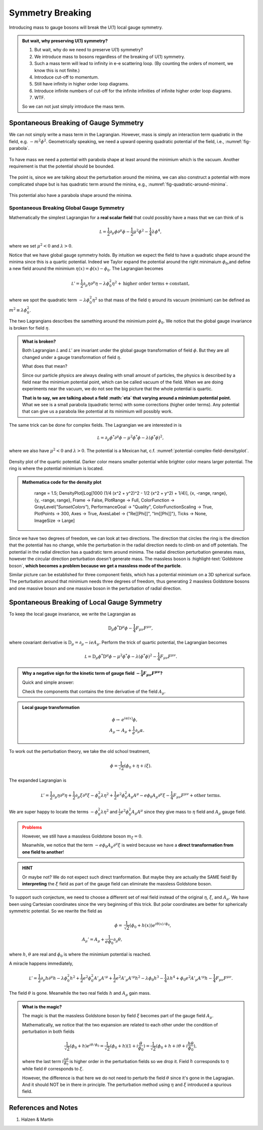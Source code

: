 Symmetry Breaking
====================


Introducing mass to gauge bosons will break the U(1) local gauge symmetry.

.. admonition:: But wait, why preserving U(1) symmetry?
   :class: toggle

   1. But wait, why do we need to preserve U(1) symmetry?
   2. We introduce mass to bosons regardless of the breaking of U(1) symmetry.
   3. Such a mass term will lead to infinity in e-e scattering loop. (By counting the orders of moment, we know this is not finite.)
   4. Introduce cut-off to momentum.
   5. Still have infinity in higher order loop diagrams.
   6. Introduce infinite numbers of cut-off for the infinite infinities of infinite higher order loop diagrams.
   7. WTF.

   So we can not just simply introduce the mass term.



Spontaneous Breaking of Gauge Symmetry
------------------------------------------------------------

We can not simply write a mass term in the Lagrangian. However, mass is simply an interaction term quadratic in the field, e.g. :math:`-m^2\phi^2`. Geometrically speaking, we need a upward opening quadratic potential of the field, i.e., :numref:`fig-parabola`.


.. _fig-parabola:

.. figure:: assets/symmetry-breaking/parabola.png
   :align: center

   To have mass we need a potential with parabola shape at least around the minimium which is the vacuum. Another requirement is that the potential should be bounded.


The point is, since we are talking about the perturbation around the minima, we can also construct a potential with more complicated shape but is has quadratic term around the minina, e.g., :numref:`fig-quadratic-around-minima`.

.. _fig-quadratic-around-minima:

.. figure:: assets/symmetry-breaking/higher-order.png
   :align: center

   This potential also have a parabola shape around the minima.


Spontaneous Breaking Global Gauge Symmetry
~~~~~~~~~~~~~~~~~~~~~~~~~~~~~~~~~~~~~~~~~~~~~~~~~~

Mathematically the simplest Lagrangian for a **real scalar field** that could possibly have a mass that we can think of is

.. math::
   \mathcal L = \frac{1}{2}\partial_\mu \phi \partial^\mu \phi - \frac{1}{2} \mu^2  \phi^2 - \frac{1}{4}\lambda \phi^4,

where we set :math:`\mu^2 < 0` and :math:`\lambda > 0`.

Notice that we have global gauge symmetry holds. By intuition we expect the field to have a quadratic shape around the minima since this is a quartic potential. Indeed we Taylor expand the potential around the right minimaium :math:`\phi_0`,and define a new field around the minimium :math:`\eta(x) = \phi(x) - \phi_0`. The Lagrangian becomes

.. math::
   \mathcal L ' = \frac{1}{2} \partial_\mu \eta \partial^\mu \eta - \lambda \phi_0^2  \eta^2 + \text{higher order terms} + \text{constant},

where we spot the quadratic term :math:`- \lambda \phi_0^2  \eta^2` so that mass of the field :math:`\eta` around its vacuum (minimium) can be defined as :math:`m^2 \equiv \lambda \phi_0^2`.

The two Lagrangians describes the samething around the minimium point :math:`\phi_0`. We notice that the global gauge invariance is broken for field :math:`\eta`.

.. admonition:: What is broken?
   :class: toggle

   Both Lagrangian :math:`\mathcal L` and :math:`\mathcal L'` are invariant under the global gauge transformation of field :math:`\phi`. But they are all changed under a gauge transformation of field :math:`\eta`.

   What does that mean?

   Since our particle physics are always dealing with small amount of particles, the physics is described by a field near the minimium potential point, which can be called vacuum of the field. When we are doing experiments near the vacuum, we do not see the big picture that the whole potential is quartic.

   **That is to say, we are talking about a field :math:`eta` that varying around a minimium potential point.** What we see is a small parabola (quadratic terms) with some corrections (higher order terms). Any potential that can give us a parabola like potential at its minimium will possibly work.




The same trick can be done for complex fields. The Lagrangian we are interested in is


.. math::
   \mathcal L = \partial_\mu \phi^* \partial^\mu \phi - \mu^2 \phi^* \phi - \lambda (\phi^* \phi)^2,

where we also have :math:`\mu^2 < 0` and :math:`\lambda > 0`. The potential is a Mexican hat, c.f. :numref:`potential-complex-field-densityplot`.

.. _potential-complex-field-densityplot:

.. figure:: assets/symmetry-breaking/potential-complex-field-densityplot.svg
   :align: center

   Density plot of the quartic potential. Darker color means smaller potential while brighter color means larger potential. The ring is where the potential minimium is located.


.. admonition:: Mathematica code for the density plot
   :class: toggle

      range = 1.5; DensityPlot[Log[1000 (1/4 (x^2 + y^2)^2 - 1/2 (x^2 + y^2) + 1/4)], {x, -range, range}, {y, -range, range}, Frame -> False, PlotRange -> Full, ColorFunction -> GrayLevel(*"SunsetColors"*), PerformanceGoal -> "Quality", ColorFunctionScaling -> True, PlotPoints -> 300, Axes -> True, AxesLabel -> {"Re[\[Phi]]", "Im[\[Phi]]"}, Ticks -> None, ImageSize -> Large]


Since we have two degrees of freedom, we can look at two directions. The direction that circles the ring is the direction that the potential has no change, while the perturbation in the radial direction needs to climb on and off potentials. The potential in the radial direction has a quadratic term around minima. The radial direction perturbation generates mass, however the circular direction perturbation doesn't generate mass. The massless boson is :highlight-text:`Goldstone boson`, **which becomes a problem because we get a massless mode of the particle**.


Similar picture can be established for three component fields, which has a potential minimium on a 3D spherical surface. The perturbation around that minimium needs three degrees of freedom, thus generating 2 massless Goldstone bosons and one massive boson and one massive boson in the perturbation of radial direction.


Spontaneous Breaking of Local Gauge Symmetry
------------------------------------------------------------

To keep the local gauge invariance, we write the Lagrangian as

.. math::
   \mathrm D_\mu \phi^* \mathrm D^\mu \phi - \frac{1}{4} F_{\mu\nu}F^{\mu\nu},

where covariant derivative is :math:`\mathrm D_\mu = \partial_\mu - i eA_{\mu}`. Perform the trick of quartic potential, the Lagrangian becomes

.. math::
   \mathcal L = \mathrm D_\mu \phi^* \mathrm D^\mu \phi -\mu^2 \phi^*\phi - \lambda (\phi^* \phi)^2 - \frac{1}{4} F_{\mu\nu}F^{\mu\nu}.


.. admonition:: Why a negative sign for the kinetic term of gauge field :math:`-\frac{1}{4} F_{\mu\nu}F^{\mu\nu}`?
   :class: toggle

   Quick and simple answer:

   Check the components that contains the time derivative of the field :math:`A_\mu`.

.. admonition:: Local gauge transformation
   :class: toggle

   .. math::
      \phi \to & e^{i\alpha(x)}\phi , \\
      A_\mu \to & A_\mu + \frac{1}{e} \partial_\mu \alpha.




To work out the perturbation theory, we take the old school treatment,

.. math::
   \phi = \frac{1}{\sqrt{2}}(\phi_0 + \eta + i\xi ).

The expanded Lagrangian is

.. math::
   \mathcal L' = \frac{1}{2} \partial_\mu \eta \partial^\mu \eta + \frac{1}{2} \partial_\mu \xi \partial^\mu \xi - \phi_0^2 \lambda \eta^2 + \frac{1}{2} e^2 \phi_0^2  A_\mu A^\mu - e \phi_0 A_\mu \partial^\mu \xi - \frac{1}{4}F_{\mu\nu} F^{\mu\nu} + \text{other terms}.


We are super happy to locate the terms :math:`- \phi_0^2 \lambda \eta^2` and :math:`\frac{1}{2} e^2 \phi_0^2  A_\mu A^\mu` since they give mass to :math:`\eta` field and :math:`A_\mu` gauge field.

.. admonition:: Problems
   :class: warning

   However, we still have a massless Goldstone boson :math:`m_\xi=0`.

   Meanwhile, we notice that the term :math:`- e \phi_0 A_\mu \partial^\mu \xi` is weird because we have a **direct transformation from one field to another**!


.. admonition:: HINT
   :class: hint

   Or maybe not? We do not expect such direct tranformation. But maybe they are actually the SAME field! By **interpreting** the :math:`\xi` field as part of the gauge field can eliminate the massless Goldstone boson.

To support such conjecture, we need to choose a different set of real field instead of the original :math:`\eta`, :math:`\xi`, and :math:`A_\mu`. We have been using Cartesian coordinates since the very beginning of this trick. But polar coordinates are better for spherically symmetric potential. So we rewrite the field as

.. math::
   \phi =& \frac{1}{\sqrt{2}} (\phi_0 + h(x)) e^{i \theta(x)/\phi_0}, \\
   A_\mu' = A_\mu + \frac{1}{e\phi_0} \partial_\mu \theta,

where :math:`h`, :math:`\theta` are real and :math:`\phi_0` is where the minimium potential is reached.


A miracle happens immediately,

.. math::
   \mathcal L' = \frac{1}{2} \partial_\mu h \partial^\mu h - \lambda \phi_0^2 h^2 + \frac{1}{2} e^2\phi_0^2  A'_\mu A'^\mu + \frac{1}{2} e^2 A'_\mu A'^\mu h^2  - \lambda \phi_0 h^3 - \frac{1}{4} \lambda h^4 + \phi_0 e^2 A'_\mu A'^\mu h - \frac{1}{4} F_{\mu\nu} F^{\mu\nu}.

The field :math:`\theta` is gone. Meanwhile the two real fields :math:`h` and :math:`A_\mu` gain mass.

.. admonition:: What is the magic?
   :class: toggle

   The magic is that the massless Goldstone boson by field :math:`\xi` becomes part of the gauge field :math:`A_\mu`.

   Mathematically, we notice that the two expansion are related to each other under the condition of perturbation in both fields

   .. math::
      \frac{1}{\sqrt{2}} (\phi_0 + h) e^{i\theta/\phi_0} = \frac{1}{\sqrt{2}} (\phi_0 + h) (1 + i \frac{\theta}{\phi_0}) = \frac{1}{\sqrt{2}} (\phi_0 + h + i \theta + i \frac{h\theta}{\phi_0}),

   where the last term :math:`i \frac{h\theta}{\phi_0}` is higher order in the perturbation fields so we drop it. Field :math:`h` corresponds to :math:`\eta` while field :math:`\theta` corresponds to :math:`\xi`.

   However, the difference is that here we do not need to perturb the field :math:`\theta` since it's gone in the Lagragian. And it should NOT be in there in principle. The perturbation method using :math:`\eta` and :math:`\xi` introduced a spurious field.




References and Notes
--------------------------------------

1. Halzen & Martin
